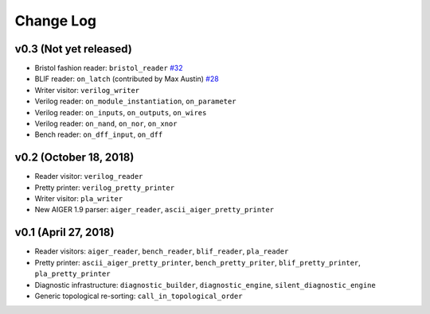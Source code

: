Change Log
==========

v0.3 (Not yet released)
-----------------------

* Bristol fashion reader: ``bristol_reader`` `#32 <https://github.com/hriener/lorina/pull/32>`_
* BLIF reader: ``on_latch`` (contributed by Max Austin) `#28 <https://github.com/hriener/lorina/pull/28>`_
* Writer visitor: ``verilog_writer``
* Verilog reader: ``on_module_instantiation``, ``on_parameter``
* Verilog reader: ``on_inputs``, ``on_outputs``, ``on_wires``
* Verilog reader: ``on_nand``, ``on_nor``, ``on_xnor``
* Bench reader: ``on_dff_input``, ``on_dff``

v0.2 (October 18, 2018)
-----------------------

* Reader visitor: ``verilog_reader``
* Pretty printer: ``verilog_pretty_printer``
* Writer visitor: ``pla_writer``
* New AIGER 1.9 parser: ``aiger_reader``, ``ascii_aiger_pretty_printer``

v0.1 (April 27, 2018)
---------------------

* Reader visitors: ``aiger_reader``, ``bench_reader``, ``blif_reader``, ``pla_reader``
* Pretty printer: ``ascii_aiger_pretty_printer``, ``bench_pretty_priter``, ``blif_pretty_printer``, ``pla_pretty_printer``
* Diagnostic infrastructure: ``diagnostic_builder``, ``diagnostic_engine``, ``silent_diagnostic_engine``
* Generic topological re-sorting: ``call_in_topological_order``

